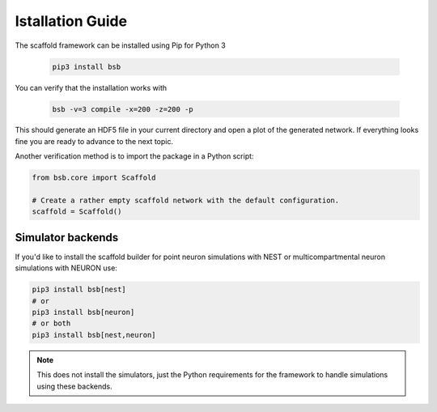 =================
Istallation Guide
=================

The scaffold framework can be installed using Pip for Python 3

  .. code-block:: bash

    pip3 install bsb

You can verify that the installation works with

  .. code-block:: bash

    bsb -v=3 compile -x=200 -z=200 -p

This should generate an HDF5 file in your current directory and open a plot of
the generated network. If everything looks fine you are ready to advance to
the next topic.

Another verification method is to import the package in a Python script:

.. code-block:: python

  from bsb.core import Scaffold

  # Create a rather empty scaffold network with the default configuration.
  scaffold = Scaffold()

Simulator backends
==================

If you'd like to install the scaffold builder for point neuron simulations with NEST or multicompartmental neuron simulations with NEURON use:

.. code-block:: bash

  pip3 install bsb[nest]
  # or
  pip3 install bsb[neuron]
  # or both
  pip3 install bsb[nest,neuron]

.. note::

	This does not install the simulators, just the Python requirements for the framework
	to handle simulations using these backends.
